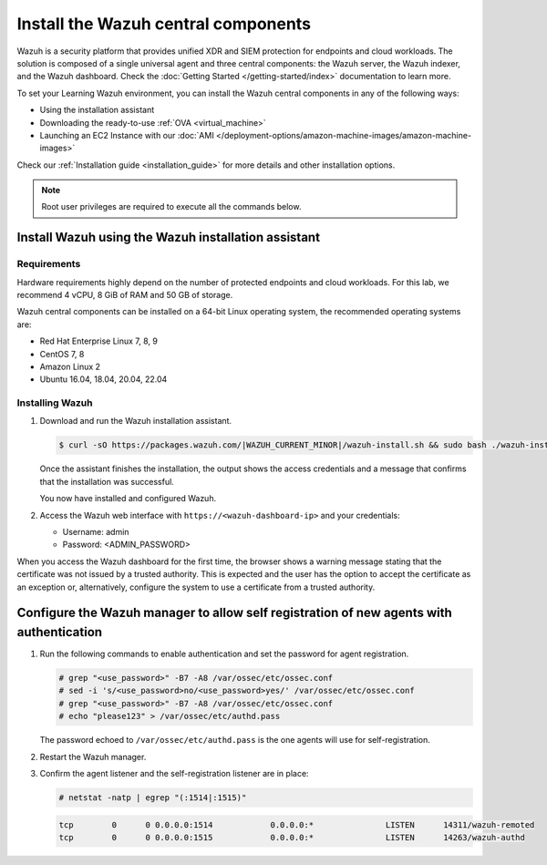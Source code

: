 .. Copyright (C) 2022 Wazuh, Inc.

.. meta::
  :description: Install the Wazuh central components by using the installation assistant.

Install the Wazuh central components
====================================

Wazuh is a security platform that provides unified XDR and SIEM protection for endpoints and cloud workloads. The solution is composed of a single universal agent and three central components: the Wazuh server, the Wazuh indexer, and the Wazuh dashboard. Check the :doc:`Getting Started </getting-started/index>` documentation to learn more. 

To set your Learning Wazuh environment, you can install the Wazuh central components in any of the following ways:

-  Using the installation assistant
-  Downloading the ready-to-use :ref:`OVA <virtual_machine>`
-  Launching an EC2 Instance with our :doc:`AMI </deployment-options/amazon-machine-images/amazon-machine-images>`

Check our :ref:`Installation guide <installation_guide>` for more details and other installation options.

.. note::
   
   Root user privileges are required to execute all the commands below.

Install Wazuh using the Wazuh installation assistant
----------------------------------------------------

Requirements
^^^^^^^^^^^^

Hardware requirements highly depend on the number of protected endpoints and cloud workloads. For this lab, we recommend 4 vCPU, 8 GiB of RAM and 50 GB of storage. 

Wazuh central components can be installed on a 64-bit Linux operating system, the recommended operating systems are:
 
-  Red Hat Enterprise Linux 7, 8, 9
-  CentOS 7, 8
-  Amazon Linux 2
-  Ubuntu 16.04, 18.04, 20.04, 22.04

Installing Wazuh
^^^^^^^^^^^^^^^^

#.  Download and run the Wazuh installation assistant. 

    .. code-block:: console

        $ curl -sO https://packages.wazuh.com/|WAZUH_CURRENT_MINOR|/wazuh-install.sh && sudo bash ./wazuh-install.sh -a


    Once the assistant finishes the installation, the output shows the access credentials and a message that confirms that the installation was successful.

    .. code-block:: none
        :emphasize-lines: 4          
     
        INFO: --- Summary ---
        INFO: You can access the web interface https://<wazuh-dashboard-ip>
            User: admin
            Password: <ADMIN_PASSWORD>
        INFO: Installation finished.

    You now have installed and configured Wazuh.

#.  Access the Wazuh web interface with ``https://<wazuh-dashboard-ip>`` and your credentials:

    -   Username: admin
    -   Password: <ADMIN_PASSWORD>

When you access the Wazuh dashboard for the first time, the browser shows a warning message stating that the certificate was not issued by a trusted authority. This is expected and the user has the option to accept the certificate as an exception or, alternatively, configure the system to use a certificate from a trusted authority.

Configure the Wazuh manager to allow self registration of new agents with authentication
----------------------------------------------------------------------------------------

#. Run the following commands to enable authentication and set the password for agent registration.  

   .. code-block:: console

      # grep "<use_password>" -B7 -A8 /var/ossec/etc/ossec.conf
      # sed -i 's/<use_password>no/<use_password>yes/' /var/ossec/etc/ossec.conf
      # grep "<use_password>" -B7 -A8 /var/ossec/etc/ossec.conf
      # echo "please123" > /var/ossec/etc/authd.pass 

   The password echoed to ``/var/ossec/etc/authd.pass`` is the one agents will use for self-registration. 

#. Restart the Wazuh manager. 

   .. include:: /_templates/common/restart_manager.rst

#. Confirm the agent listener and the self-registration listener are in place:

   .. code-block:: console

      # netstat -natp | egrep "(:1514|:1515)"

   .. code-block:: none
      :class: output

      tcp        0      0 0.0.0.0:1514            0.0.0.0:*               LISTEN      14311/wazuh-remoted
      tcp        0      0 0.0.0.0:1515            0.0.0.0:*               LISTEN      14263/wazuh-authd
